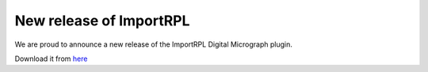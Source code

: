 .. post:: 2012-02-29

New release of ImportRPL
========================

We are proud to announce a new release of the ImportRPL Digital Micrograph plugin.

Download it from `here <https://github.com/downloads/hyperspy/ImportRPL/ImportRPL.s>`_
